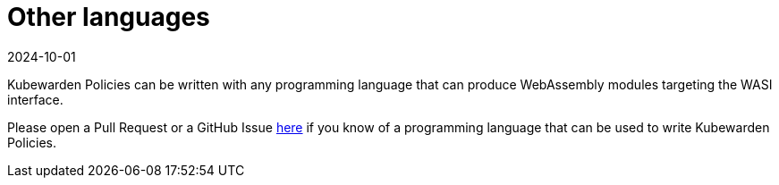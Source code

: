 = Other languages
:revdate: 2024-10-01
:page-revdate: {revdate}
:description: Writing Kubewarden policies in other languages
:doc-persona: ["kubewarden-policy-developer"]
:doc-topic: ["kubewarden", "writing-policies", "other-languages"]
:doc-type: ["tutorial"]
:keywords: ["kubewarden", "kubernetes", "writing policies", "other languages"]
:sidebar_label: Other languages
:sidebar_position: 70
:current-version: {page-origin-branch}

Kubewarden Policies can be written with any programming language that can produce
WebAssembly modules targeting the WASI interface.

Please open a Pull Request or a GitHub Issue https://github.com/kubewarden/docs[here]
if you know of a programming language that can be used to write Kubewarden Policies.
